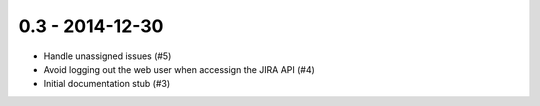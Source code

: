 0.3 - 2014-12-30
================

* Handle unassigned issues (#5)
* Avoid logging out the web user when accessign the JIRA API (#4)
* Initial documentation stub (#3)
